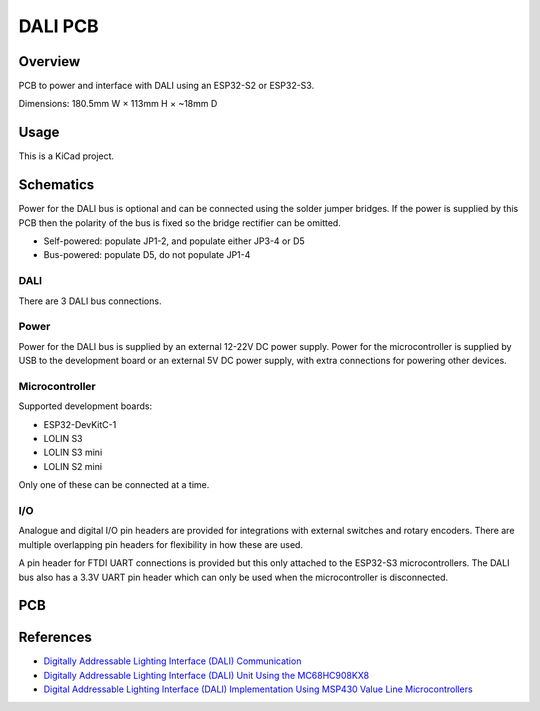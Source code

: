 DALI PCB
========

Overview
--------

PCB to power and interface with DALI using an ESP32-S2 or ESP32-S3.

Dimensions: 180.5mm W × 113mm H × ~18mm D

Usage
-----

This is a KiCad project.

Schematics
----------

Power for the DALI bus is optional and can be connected using the solder jumper
bridges. If the power is supplied by this PCB then the polarity of the bus is
fixed so the bridge rectifier can be omitted.

.. image:: render/Root-sch.svg
   :alt: Root schematic

* Self-powered: populate JP1-2, and populate either JP3-4 or D5
* Bus-powered: populate D5, do not populate JP1-4

DALI
~~~~

There are 3 DALI bus connections.

.. image:: render/DALI-sch.svg
   :alt: DALI schematic

Power
~~~~~

Power for the DALI bus is supplied by an external 12-22V DC power supply. Power
for the microcontroller is supplied by USB to the development board or an
external 5V DC power supply, with extra connections for powering other devices.

.. image:: render/Power-sch.svg
   :alt: Power schematic

Microcontroller
~~~~~~~~~~~~~~~

Supported development boards:

* ESP32-DevKitC-1
* LOLIN S3
* LOLIN S3 mini
* LOLIN S2 mini

Only one of these can be connected at a time.

.. image:: render/Microcontroller-sch.svg
   :alt: Microcontroller schematic

I/O
~~~

Analogue and digital I/O pin headers are provided for integrations with external
switches and rotary encoders. There are multiple overlapping pin headers for
flexibility in how these are used.

A pin header for FTDI UART connections is provided but this only attached to the
ESP32-S3 microcontrollers. The DALI bus also has a 3.3V UART pin header which
can only be used when the microcontroller is disconnected.

.. image:: render/IO-sch.svg
   :alt: I/O schematic

PCB
---

.. image:: render/DALI-pcb.svg
   :alt: DALI PCB

References
----------

* `Digitally Addressable Lighting Interface (DALI) Communication <https://ww1.microchip.com/downloads/en/AppNotes/01465A.pdf>`_

* `Digitally Addressable Lighting Interface (DALI) Unit Using the MC68HC908KX8 <https://www.nxp.com/docs/en/reference-manual/DRM004.pdf>`_

* `Digital Addressable Lighting Interface (DALI) Implementation Using MSP430 Value Line Microcontrollers <https://www.ti.com/lit/an/slaa422a/slaa422a.pdf>`_
